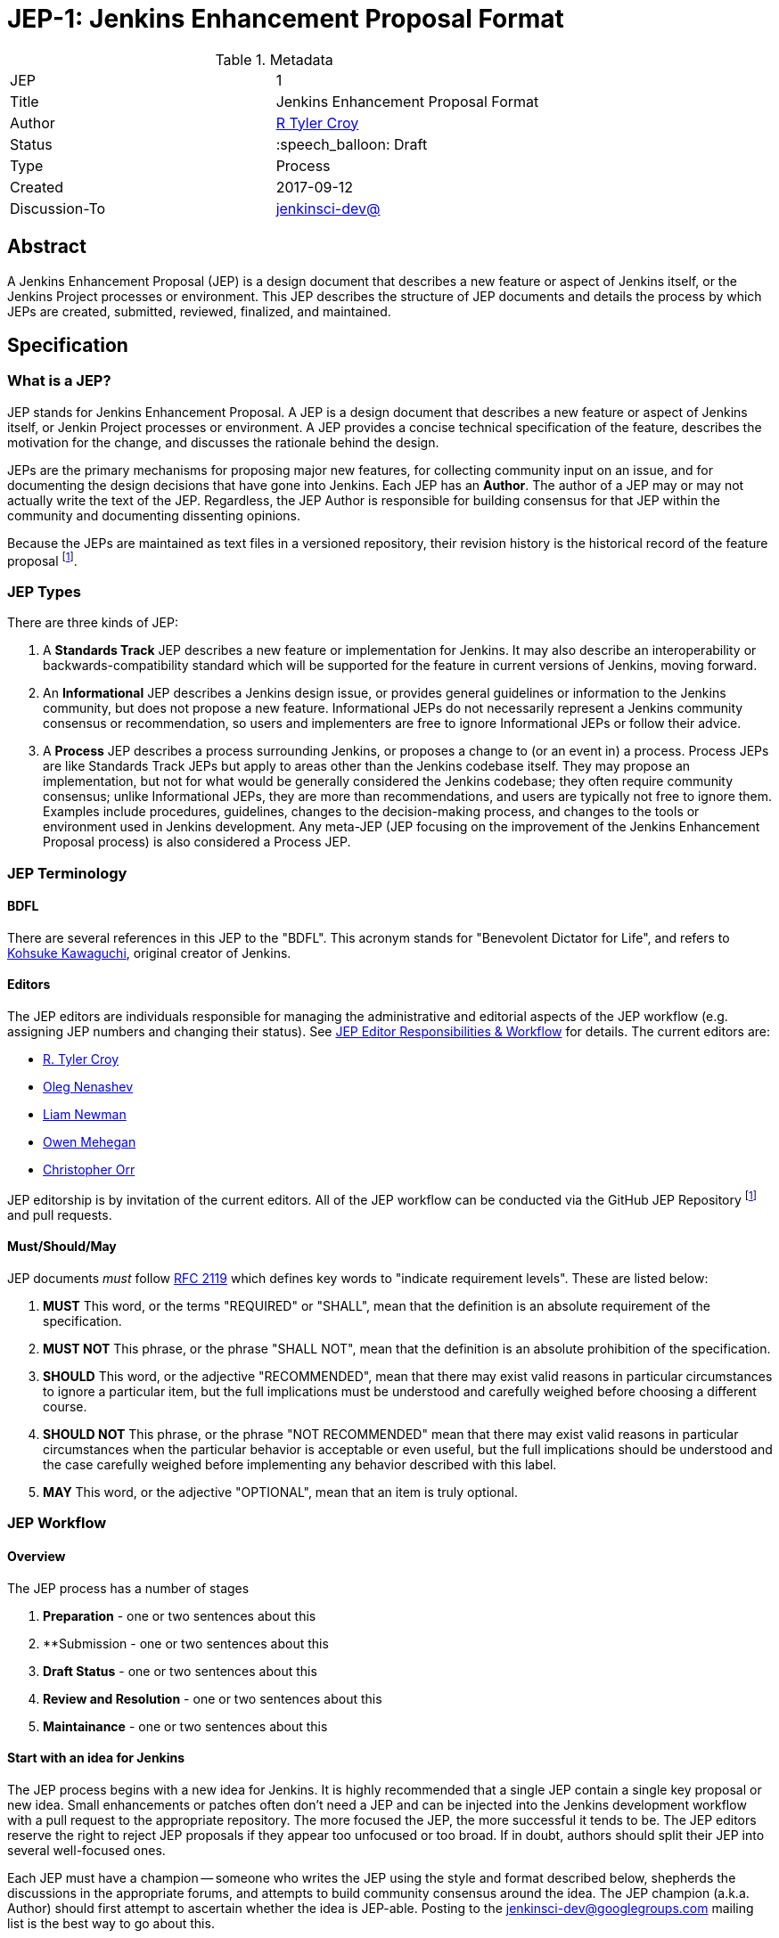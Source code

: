 ifdef::env-github[]
:tip-caption: :bulb:
:note-caption: :information_source:
:important-caption: :heavy_exclamation_mark:
:caution-caption: :fire:
:warning-caption: :warning:
endif::[]

= JEP-1: Jenkins Enhancement Proposal Format

:toc:

.Metadata
[cols="2"]
|===
| JEP
| 1

| Title
| Jenkins Enhancement Proposal Format

| Author
| link:https://github.com/rtyler[R Tyler Croy]

| Status
| :speech_balloon: Draft

| Type
| Process

| Created
| 2017-09-12

| Discussion-To
| link:https://groups.google.com/d/msg/jenkinsci-dev/spDAr8EJm3c/T9Nmhn-fAQAJ[jenkinsci-dev@]

|===


[[abstract]]
== Abstract

A Jenkins Enhancement Proposal (JEP) is a design document that 
describes a new feature or aspect of Jenkins itself, 
or the Jenkins Project processes or environment.
This JEP describes the structure of JEP documents 
and details the process by which JEPs are 
created, submitted, reviewed, finalized, and maintained. 

[[specification]]
== Specification

=== What is a JEP?

JEP stands for Jenkins Enhancement Proposal. 
A JEP is a design document that 
describes a new feature or aspect of Jenkins itself, or Jenkin Project processes or environment. 
A JEP provides a concise technical specification of the feature, 
describes the motivation for the change,
and discusses the rationale behind the design.

JEPs are the primary mechanisms for proposing major new
features, for collecting community input on an issue, and for
documenting the design decisions that have gone into Jenkins. 
Each JEP has an **Author**. 
The author of a JEP may or may not actually write the text of the JEP. 
Regardless, the JEP Author is responsible for building 
consensus for that JEP within the community and
documenting dissenting opinions.

Because the JEPs are maintained as text files in a versioned
repository, their revision history is the historical record of the
feature proposal footnoteref:[repo, https://github.com/jenkinsci/jep].


=== JEP Types

There are three kinds of JEP:

. A **Standards Track** JEP describes a new feature or implementation
 for Jenkins. It may also describe an interoperability or
 backwards-compatibility standard which will be supported for the feature in
 current versions of Jenkins, moving forward.
. An **Informational** JEP describes a Jenkins design issue, or
 provides general guidelines or information to the Jenkins community,
 but does not propose a new feature. Informational JEPs do not
 necessarily represent a Jenkins community consensus or
 recommendation, so users and implementers are free to ignore
 Informational JEPs or follow their advice.
. A **Process** JEP describes a process surrounding Jenkins, or
 proposes a change to (or an event in) a process. Process JEPs are like
 Standards Track JEPs but apply to areas other than the Jenkins codebase
 itself. They may propose an implementation, but not for what would be
 generally considered the Jenkins codebase; they often require community
 consensus; unlike Informational JEPs, they are more than recommendations, and
 users are typically not free to ignore them. Examples include procedures,
 guidelines, changes to the decision-making process, and changes to the tools
 or environment used in Jenkins development. Any meta-JEP (JEP focusing on the
 improvement of the Jenkins Enhancement Proposal process) is also considered a
 Process JEP.

=== JEP Terminology

==== BDFL

There are several references in this JEP to the "BDFL". This acronym stands for
"Benevolent Dictator for Life", and refers to
link:https://github.com/kohsuke[Kohsuke Kawaguchi],
original creator of Jenkins.

==== Editors

The JEP editors are individuals responsible for managing the administrative
and editorial aspects of the JEP workflow (e.g. assigning JEP numbers and
changing their status). See <<JEP Editor Responsibilities & Workflow>> for
details. The current editors are:

* link:https://github.com/rtyler[R. Tyler Croy]
* link:https://github.com/oleg-nenashev[Oleg Nenashev]
* link:https://github.com/bitwiseman[Liam Newman]
* link:https://github.com/omehegan[Owen Mehegan]
* link:https://github.com/orrc[Christopher Orr]

JEP editorship is by invitation of the current editors. All of the JEP workflow
can be conducted via the GitHub JEP Repository footnoteref:[repo] and pull
requests.


==== Must/Should/May

JEP documents _must_ follow link:https://tools.ietf.org/html/rfc2119[RFC 2119]
which defines key words to "indicate requirement levels". These are listed
below:

. **MUST** This word, or the terms "REQUIRED" or "SHALL", mean that the
   definition is an absolute requirement of the specification.
. **MUST NOT** This phrase, or the phrase "SHALL NOT", mean that the
   definition is an absolute prohibition of the specification.
. **SHOULD** This word, or the adjective "RECOMMENDED", mean that there
   may exist valid reasons in particular circumstances to ignore a
   particular item, but the full implications must be understood and
   carefully weighed before choosing a different course.
. **SHOULD NOT** This phrase, or the phrase "NOT RECOMMENDED" mean that
   there may exist valid reasons in particular circumstances when the
   particular behavior is acceptable or even useful, but the full
   implications should be understood and the case carefully weighed
   before implementing any behavior described with this label.
. **MAY** This word, or the adjective "OPTIONAL", mean that an item is
   truly optional.


=== JEP Workflow

==== Overview 

The JEP process has a number of stages

. **Preparation** - one or two sentences about this
. **Submission - one or two sentences about this  
. **Draft Status** - one or two sentences about this
. **Review and Resolution** - one or two sentences about this
. **Maintainance** - one or two sentences about this


==== Start with an idea for Jenkins

The JEP process begins with a new idea for Jenkins. It is highly recommended
that a single JEP contain a single key proposal or new idea. Small enhancements
or patches often don't need a JEP and can be injected into the Jenkins
development workflow with a pull request to the appropriate repository. The
more focused the JEP, the more successful it tends to be. The JEP editors
reserve the right to reject JEP proposals if they appear too unfocused or too
broad. If in doubt, authors should split their JEP into several well-focused ones.

Each JEP must have a champion -- someone who writes the JEP using the style and
format described below, shepherds the discussions in the appropriate forums,
and attempts to build community consensus around the idea. The JEP champion
(a.k.a. Author) should first attempt to ascertain whether the idea is JEP-able.
Posting to the jenkinsci-dev@googlegroups.com mailing list is the best way to
go about this.

Vetting an idea publicly before going as far as writing a JEP is meant
to save the potential author time. Many ideas have been brought
forward for changing Jenkins that have been rejected for various
reasons. Asking the Jenkins community first if an idea is original
helps prevent too much time being spent on something that is
guaranteed to be rejected based on prior discussions (searching
the internet does not always do the trick). It also helps to make sure
the idea is applicable to the entire community and not just the author. Just
because an idea sounds good to the author does not mean it will work for most
people in most areas where Jenkins is used.

Once the champion has asked the Jenkins community as to whether an idea has any
chance of acceptance, a draft JEP should be presented to jenkinsci-dev@. This
gives the author a chance to flesh out the draft JEP to make sure it is
properly formatted, of high quality, and to address initial concerns about the
proposal.


==== Submitting a JEP

Following a discussion on jenkinsci-dev@, the proposal should be submitted as a
draft JEP via a GitHub pull request to this repository footnoteref:[repo]. The
draft must be written in JEP style as described below, otherwise, it will fail
review immediately (although minor errors may be corrected by the editors).

The standard JEP workflow is:

* The JEP author forks the JEP repository footnoteref:[repo], and creates a
  file named `jep/9999/README.adoc` that contains the new JEP. Use "9999" as
  the draft JEP number.
* The JEP author pushes this to their fork and submits a pull request.
* The JEP editors review the pull request for structure, formatting, and other errors.
* Once approved, they will assign the JEP a number, and label it as Standards
 Track, Informational, or Process, and give it the status "Draft."
.
Once the review process is complete, and the JEP editors approve it (note that
this is *not* the same as accepting the JEP!), they will squash commit the
pull request into a feature branch with the number proposal.

The JEP editors will not unreasonably deny a JEP. Reasons for denying JEP
status include duplication of effort, being technically unsound, not providing
proper motivation or addressing backwards compatibility, or not in keeping
with the Jenkins philosophy. The BDFL can be consulted during the approval
phase, and is the final arbiter of the draft's JEP-ability.

Developers with git push privileges for the JEP repository footnoteref:[repo]
may claim JEP numbers directly by creating and committing a new JEP. When doing
so, the developer must handle the tasks that would normally be taken care of by
the JEP editors (see <<JEP Editor Responsibilities & Workflow>>). This includes
ensuring the initial version meets the expected standards for submitting a JEP.
Alternately, even developers may choose to submit JEPs via pull request.  
In this case, the deloper should let the JEP editors know they have git push privileges 
and an editor will guide them through the process of updating the JEP repository directly.

As updates are necessary, the JEP author can check in new versions if they
(or a collaborating developer) have git push privileges.

After the JEP has been assigned a number, a draft JEP may be discussed further on
jenkinsci-dev@ (getting a JEP number assigned early can be useful for ease of
reference, especially when multiple draft JEPs are being considered at the
same time).

Standards Track JEPs consist of two parts, a design document and a reference
implementation. It is generally recommended that at least a prototype
implementation be co-developed with the JEP, as ideas that sound good in
principle sometimes turn out to be impractical when subjected to the test of
implementation.

JEP authors are responsible for collecting community feedback on a JEP
before submitting it for review. However, wherever possible, long
open-ended discussions on public mailing lists should be avoided.
Strategies to keep the discussions efficient include:

* setting up a series of in-person, or video-conferencing sessions to
  discuss the JEP with necessary stakeholders.
* having the JEP author accept private comments in the early design phases
* setting up a wiki page, etc.

JEP authors should use their discretion here.


==== JEP Review & Resolution

Once the authors have completed a JEP, they may request a review for
style and consistency from the JEP editors. However, the content and
final acceptance of the JEP must be requested of the BDFL, usually via
an email to the jenkinsci-dev@ mailing list. JEPs are reviewed by the
BDFL and his chosen consultants, who may accept or reject a JEP or
send it back to the author(s) for revision. For a JEP that is
predetermined to be acceptable (e.g., it is an obvious win as-is
and/or its implementation has already been checked in) the BDFL may
also initiate a JEP review, first notifying the JEP author(s) and
giving them a chance to make revisions.

The final authority for JEP approval is the BDFL. However, whenever a new
JEP is put forward, any core developer that believes they are suitably
experienced to make the final decision on that JEP may offer to serve as
the BDFL's delegate (or "JEP czar") for that JEP. If their self-nomination
is accepted by the other core developers and the BDFL, then they will have
the authority to approve (or reject) that JEP. This process happens most
frequently with JEPs where the BDFL has granted in principle approval for
*something* to be done, but there are details that need to be worked out
before the JEP can be accepted.

If the final decision on a JEP is to be made by a delegate rather than
directly by the BDFL, this will be recorded by including the
"BDFL-Delegate" header in the JEP.

JEP review and resolution may also occur on a list other than jenkinsci-dev@ In
this case, the "Discussions-To" heading in the JEP will identify the
appropriate alternative list where discussion, review and pronouncement on the
JEP will occur.

For a JEP to be accepted it must meet certain minimum criteria:

* It must be a clear and complete description of the proposed enhancement.
* The enhancement must represent a net improvement.
* The proposed implementation, if applicable, must be solid and must not complicate Jenkins unduly.

Once a JEP has been accepted, the implementation must be completed. The Jenkins
project values contribution over "talk"
footnote:[https://jenkins.io/project/governance/#meritocracy], and as such the
implementation is of utmost importance to moving any proposal (Standards or
Process) forward. When the implementation is complete and incorporated into the
appropriate "main" code repository, the status will be changed to "Final".

A JEP can also be assigned status "Deferred". The JEP author or an
editor can assign the JEP this status when no progress is being made
on the JEP. Once a JEP is deferred, a JEP editor can re-assign it
to draft status.

A JEP can also be "Rejected". Perhaps after all is said and done it
was not a good idea. It is still important to have a record of this
fact. The "Withdrawn" status is similar - it means that the JEP author
themselves has decided that the JEP is actually a bad idea, or has
accepted that a competing proposal is a better alternative.

When a JEP is Accepted, Rejected or Withdrawn, the JEP should be updated
accordingly. In addition to updating the status field,
the Resolution header should be added with a link to the relevant post
in the jenkinsci-dev@ mailing list archives. 

JEPs can also be superseded by a different JEP, rendering the original
obsolete. This is intended for Informational JEPs, where version 2 of
an API can replace version 1.

The possible paths of the status of JEPs are as follows:

image::workflow.png[JEP Workflow]

Some Informational and Process JEPs may also have a status of "Active" if they
are never meant to be completed. E.g. JEP 1 (this JEP).


==== JEP Maintenance

After a JEP reaches Approved it may or may not require 

In general, Standards track JEPs are not modified after they have
reached the Final state. Once a JEP has been completed, Jenkins developer
documentation must become the formal documentation of the expected behavior.

Informational and Process JEPs may be updated over time to reflect changes
to development practices and other details. The precise process followed in
these cases will depend on the nature and purpose of the JEP being updated.


=== What belongs in a successful JEP?

Each JEP should have the following parts:

. **Metadata** - table containing metadata about the JEP, including the JEP
  number, a short descriptive title, the names, and optionally the contact info
  for each author, etc.
. **Abstract** - short (200 word) description of the technical issue
  being addressed.
. **Specification** - The technical specification should describe the
  syntax and semantics of any new feature. The specification should be
  sufficiently detailed to allow new or existing Jenkins developers to
  reasonably understand the scope/impact of an implementation.
. **Motivation** - The motivation is critical for JEPs that want to
  change Jenkins itself. It should clearly explain why the
  existing code base is inadequate to address the
  problem that the JEP solves. JEP submissions without sufficient
  motivation may be rejected outright.
. **Rationale** - The rationale fleshes out the specification by
  describing what motivated the design and why particular design
  decisions were made. It should describe alternate designs that
  were considered and related work, e.g. how the feature is supported
  in other languages.
+
The rationale should provide evidence of consensus within the
community and discuss important objections or concerns raised
during discussion.

. **Backwards Compatibility** - All JEPs that introduce backwards
  incompatibilities must include a section describing these
  incompatibilities and their severity. The JEP must explain how the
  author proposes to deal with these incompatibilities. JEP submissions that do
  not adequately discuss backwards compatibility, when such discussion is
  required, may be rejected outright.
. **Reference Implementation** -- The reference implementation must be
  completed before any JEP is given status "Final", but it need not
  be completed before the JEP is accepted. While there is merit
  to the approach of reaching consensus on the specification and
  rationale before writing code, the principle of "rough consensus
  and running code" is still useful when it comes to resolving many
  discussions of API details.
. **References** -- When moving a JEP from a Draft to Accepted or Final state,
  the references section should be updated to include links to the pull requests
  and mailing list discussions which were involved in the process. The JEP
  should self-document the process in which it was developed.

The final implementation must include test code and documentation
appropriate for either the Jenkins user or developer documentation.


==== JEP Formats and Templates

JEPs are UTF-8 encoded text files using the
link:https://asciidoctor.org[AsciiDoc] format.  AsciiDoc allows for rich markup
that is still quite easy to read, but also results in good-looking and
functional HTML.


==== JEP Header Preamble

Each JEP must begin with an AsciiDoc table containing metadata relevant to the
JEP:

[source,asciidoc]
----
.Metadata
[cols="2"]
|===
| JEP
| 1

| Title
| Jenkins Enhancement Proposal Format

| Author
| link:https://github.com/rtyler[R Tyler Croy]

| Status
| :speech_balloon: Draft

| Type
| Process

| Created
| 2017-09-12
|===
----


. **JEP** -- Proposal number, given by the JEP editors. Use "9999" until one is assigned.
. **Title** -- Brief title explaining the proposal in fewer than 50 characters
. **Author** -- Author/champion of the JEP, in essence, the individual
  responsible for seeing the JEP through the process.
. **Status** -- Draft :speech_balloon:, Deferred :hourglass:, Accepted :ok_hand:, Rejected :no_entry:, Withdrawn :hand:, Final :lock:, Replaced :dagger:, Active :smile:.
. **Type** -- Describes the type of JEP: Standards, Informational, Process
. **Created** -- Date (`%Y%m%d`) when the document was first created.



A **BDFL-Delegate** row is used to record cases where the final decision to
approve or reject a JEP rests with someone other than the BDFL.

For a JEP where final pronouncement will be made on a list other than
jenkinsci-dev@, a **Discussions-To** row will indicate the mailing list
or URL where the pronouncement will occur. A temporary Discussions-To header
may also be used when a draft JEP is being discussed prior to submission for
pronouncement.

JEPs may have a **Requires** row, indicating the JEP numbers that this
JEP depends on.

JEPs may also have a **Superseded-By** row indicating that a JEP has been
rendered obsolete by a later document; the value is the number of the JEP that
replaces the current document. The newer JEP must have a **Replaces** row
containing the number of the JEP that it rendered obsolete.


==== Auxiliary Files

JEPs may include auxiliary files such as diagrams. Such files must be
named appropriately, with lowercase letters and no spaces, and be included in
the directory with the `README.adoc` describing the JEP.


==== Reporting JEP Bugs, or Submitting JEP Updates

The process for reporting a bug or submiting a JEP update depends on several factors, such
as the maturity of the JEP, the preferences of the JEP author, and the nature
of the comments. For the early draft stages of the JEP, it's probably best to
send  comments and changes directly to the JEP author. For more mature, or
finished JEPs consider submitting corrections to the JEP repository
footnoteref:[repo] or the Jenkins issue tracker
footnoteref:[issues,https://issues.jenkins-ci.org].  If the JEP author is a
Jenkins developer, assign the bug/patch to them, otherwise assign it to a JEP
editor.

When in doubt about where to send changes, please check first
with the JEP author and/or a JEP editor.

JEP authors with git push privileges for the JEP repository can update the
JEPs themselves by using "git push" to submit their changes.


==== Transferring JEP Ownership

It occasionally becomes necessary to transfer ownership of JEPs to a
new champion. In general, it is preferable to retain the original author as
a co-author of the transferred JEP, but that's really up to the
original author. A good reason to transfer ownership is because the
original author no longer has the time or interest in updating it or
following through with the JEP process, or has fallen off the face of
the 'net (i.e. is unreachable or not responding to email). A bad
reason to transfer ownership is because the author doesn't agree with the
direction of the JEP. One aim of the JEP process is to try to build
consensus around a JEP, but if that's not possible, an author can always
submit a competing JEP.

Ownership of a JEP may also be assumed via pull request.
Fork the JEP repository, footnoteref:[repo] make the ownership
modification, and submit a pull request. At the same time, send a message asking
to take over, addressed to both the original author and the JEP editors via
jenkinsci-dev@.  If the original author doesn't respond to email in a timely
manner, the JEP editors will make a unilateral decision (it's not like such
decisions can't be reversed :).


==== JEP Editor Responsibilities & Workflow

A JEP editor must subscribe to the jenkinsci-dev@googlegroups.com list and must
watch the JEP repository footnoteref:[repo]. Most correspondence regarding JEP
administration can be handled through GitHub issues and pull requests.

For each new JEP that comes in an editor does the following:

* Read the JEP to check if it is ready, sound, and complete. The ideas
 must make technical sense, even if they don't seem likely to be
 accepted.

* The title should accurately describe the content.

* Edit the JEP for language (spelling, grammar, sentence structure,
 etc.), markup, code style.

If the JEP isn't ready, an editor will send it back to the author for
revision, with specific instructions.

Once the JEP is ready for the repository, a JEP editor will:

. Assign a JEP number (almost always just the next available number, but
  sometimes it's a special/joke number, like 666 or 3141).
. Create a new branch for the JEP, i.e. `jep-1`.
. Retarget the original author's pull request to the new branch
. Squash the commit(s) into the branch.
. Update the JEP number in the document.

Updates to existing JEPs should be submitted as a GitHub pull request.

JEP editors don't pass judgment on JEPs. They merely do the
administrative & editorial part (which is generally a low volume task).


== Motivation

Jenkins has classically been driven by "you-had-to-be-there" development. With
specific changes largely being driven by smaller independent groups of
developers (sometimes just one).

Design documents extending back into the history of Jenkins are few and far
between, as the project grew organically over time. As such, a contributor,
existing or future, must read mountains of code, pull requests, mailing list
discussions, etc, in order to fully understand how/what/why for many major
subsystems within Jenkins.

Additionally, Jenkins has no formal approach to discussing and reviewing larger
changes as evidenced by many of the Jenkins 2.0 mailing list threads
footnote:[https://groups.google.com/d/msg/jenkinsci-dev/vbXK7JJekFw/BlEvO0UxBgAJ],
which ballooned into threads with 100+ replies and sufficient chaos to be very
difficult for those who weren't full-time Jenkins developers to understand.


The Jenkins Enhancement Proposal aims to address both of these major issues by
providing an understood process for making sizable, but understandable,
enhancements to Jenkins.

=== Benefits to existing developers

JEP provides a systematic approach for vetting and developing new proposals and
ideas for Jenkins. By encouraging "everybody to follow the rules" it will be
easier for existing developers to get their ideas and changes into Jenkins
without finding themselves mired in unspoken cultural norms within the project.

=== Benefits to future developers

By providing clear, understandable, and bite-sized design documents which would
explain various subsections of Jenkins. JEPs also make it clearer how an
ambitious new developer to the Jenkins project can propose, and make progress
upon, a new idea they have for Jenkins.


Overall, less chaos and more productivity is the rationale for JEP.

== Rationale

The Python community, whose process JEP is modeled after, have successfully
navigated several large-scale reworkings of Python and it's related tools and
processes over the past decade. This includes most notably the multi-year
project of Python 3 (formerly Python 3000).

Their Python Enhancement Proposals are largely consensus driven, which is
_mostly_ how work is done presently in the Jenkins project,
footnote:[https://groups.google.com/d/msgid/jenkinsci-dev/824CAC89-7A49-478A-9904-5C77D8FF5A80%40beckweb.net]
footnote:[https://groups.google.com/d/msgid/jenkinsci-dev/CAPbPdObKcXxZ2rgGdx6Z2HVKwH9mE_gkVbB1GOeCEhmZ7JkfwQ%40mail.gmail.com]
footnote:[https://groups.google.com/d/msgid/jenkinsci-dev/CA%2BnPnMz-m49TK7Em%2BxBNb%2BV98dBCz9CrrPXg3uW6%2B_x3KX5gOQ%40mail.gmail.com]
 making the PEP model relatively straightforward to graft onto our existing
 processes for making proposals and deciding upon changes.


The process by which a number of link:https://apache.org[Apache] projects are
operated was also considered, but the Python Enhancement Proposal process was
by far the most well-documented and obviously successful approach considered to
project improvement (technical and otherwise) over time.


== References

=== Related Processes

* link:https://www.python.org/dev/peps/[Python Enhancement Proposals]
* link:https://github.com/jenkins-infra/iep[Infrastructure Enhancement Proposal]
* link:http://www.ietf.org/rfc.html[IETF RFC]
